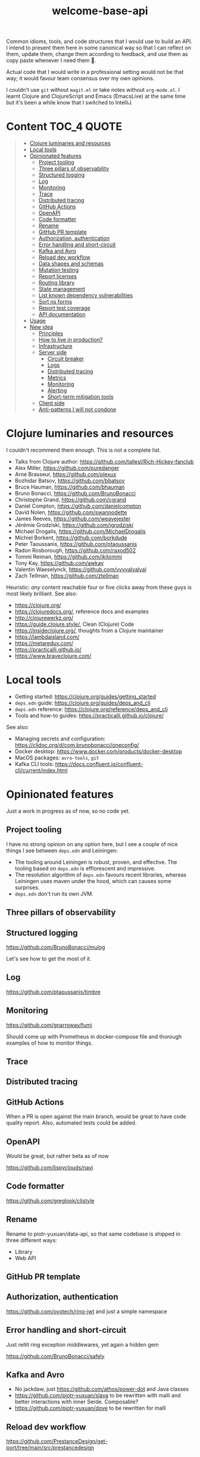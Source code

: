 #+TITLE:welcome-base-api

Common idioms, tools, and code structures that I would use to build an
API. I intend to present them here in some canonical way so that I can
reflect on them, update them, change them according to feedback, and
use them as copy paste whenever I need them 🙂.

Actual code that I would write in a professional setting would not be
that way; it would favour team consensus over my own opinions.

I couldn't use ~git~ without ~magit.el~ or take notes without
~org-mode.el~. I learnt Clojure and ClojureScript and Emacs
(EmacsLive) at the same time but it's been a while know that I
switched to IntelliJ.

* Content                                                         :TOC_4:QUOTE:
#+BEGIN_QUOTE
- [[#clojure-luminaries-and-resources][Clojure luminaries and resources]]
- [[#local-tools][Local tools]]
- [[#opinionated-features][Opinionated features]]
  - [[#project-tooling][Project tooling]]
  - [[#three-pillars-of-observability][Three pillars of observability]]
  - [[#structured-logging][Structured logging]]
  - [[#log][Log]]
  - [[#monitoring][Monitoring]]
  - [[#trace][Trace]]
  - [[#distributed-tracing][Distributed tracing]]
  - [[#github-actions][GitHub Actions]]
  - [[#openapi][OpenAPI]]
  - [[#code-formatter][Code formatter]]
  - [[#rename][Rename]]
  - [[#github-pr-template][GitHub PR template]]
  - [[#authorization-authentication][Authorization, authentication]]
  - [[#error-handling-and-short-circuit][Error handling and short-circuit]]
  - [[#kafka-and-avro][Kafka and Avro]]
  - [[#reload-dev-workflow][Reload dev workflow]]
  - [[#data-shapes-and-schemas][Data shapes and schemas]]
  - [[#mutation-testing][Mutation testing]]
  - [[#report-licenses][Report licenses]]
  - [[#routing-library][Routing library]]
  - [[#state-management][State management]]
  - [[#list-known-dependency-vulnerabilities][List known dependency vulnerabilities]]
  - [[#sort-ns-forms][Sort ns forms]]
  - [[#report-test-coverage][Report test coverage]]
  - [[#api-documentation][API documentation]]
- [[#usage][Usage]]
- [[#new-idea][New idea]]
  - [[#principles][Principles]]
  - [[#how-to-live-in-production][How to live in production?]]
  - [[#infrastructure][Infrastructure]]
  - [[#server-side][Server side]]
    - [[#circuit-breaker][Circuit breaker]]
    - [[#logs][Logs]]
    - [[#distributed-tracing-1][Distributed tracing]]
    - [[#metrics][Metrics]]
    - [[#monitoring-1][Monitoring]]
    - [[#alerting][Alerting]]
    - [[#short-term-mitigation-tools][Short-term mitigation tools]]
  - [[#client-side][Client side]]
  - [[#anti-patterns-i-will-not-condone][Anti-patterns I will not condone]]
#+END_QUOTE

* Clojure luminaries and resources

I couldn't recommend them enough. This is not a complete list.

- Talks from Clojure author: https://github.com/tallesl/Rich-Hickey-fanclub
- Alex Miller, https://github.com/puredanger
- Arne Brasseur, https://github.com/plexus
- Bozhidar Batsov, https://github.com/bbatsov
- Bruce Hauman, https://github.com/bhauman
- Bruno Bonacci, https://github.com/BrunoBonacci
- Christophe Grand, https://github.com/cgrand
- Daniel Compton, https://github.com/danielcompton
- David Nolen, https://github.com/swannodette
- James Reeves, https://github.com/weavejester
- Jérémie Grodziski, https://github.com/jgrodziski
- Michael Drogalis, https://github.com/MichaelDrogalis
- Michiel Borkent, https://github.com/borkdude  
- Peter Taoussanis, https://github.com/ptaoussanis
- Radon Rosborough, https://github.com/raxod502
- Tommi Reiman, https://github.com/ikitommi
- Tony Kay, https://github.com/awkay
- Valentin Waeselynck, https://github.com/vvvvalvalval
- Zach Tellman, https://github.com/ztellman

Heuristic: /any/ content reachable four or five clicks away from these
guys is most likely brilliant. See also:

- https://clojure.org/
- https://clojuredocs.org/, reference docs and examples
- http://clojurewerkz.org/
- https://guide.clojure.style/, Clean (Clojure) Code
- https://insideclojure.org/, thoughts from a Clojure maintainer
- https://lambdaisland.com/
- https://metaredux.com/
- https://practicalli.github.io/
- https://www.braveclojure.com/
  
* Local tools

- Getting started: https://clojure.org/guides/getting_started
- ~deps.edn~ guide: https://clojure.org/guides/deps_and_cli
- ~deps.edn~ reference: https://clojure.org/reference/deps_and_cli
- Tools and how-to guides: https://practicalli.github.io/clojure/
  
See also:

- Managing secrets and configuration:
  https://cljdoc.org/d/com.brunobonacci/oneconfig/
- Docker desktop: https://www.docker.com/products/docker-desktop
- MacOS packages: ~avro-tools~, ~git~
- Kafka CLI tools: https://docs.confluent.io/confluent-cli/current/index.html

* Opinionated features

Just a work in progress as of now, so no code yet.

** Project tooling

I have no strong opinion on any option here, but I see a couple of
nice things I see between ~deps.edn~ and Leiningen:

- The tooling around Leiningen is robust, proven, and effective. The
  tooling based on ~deps.edn~ is efflorescent and impressive.
- The resolution algorithm of ~deps.edn~ favours recent libraries,
  whereas Leiningen uses maven under the hood, which can causes some
  surprises.
- ~deps.edn~ don't run its own JVM.

** Three pillars of observability

** Structured logging

https://github.com/BrunoBonacci/mulog

Let's see how to get the most of it.

** Log

https://github.com/ptaoussanis/timbre

** Monitoring

https://github.com/gnarroway/fumi

Should come up with Prometheus in docker-compose file and thorough
examples of how to monitor things.

** Trace

** Distributed tracing

** GitHub Actions

When a PR is open against the main branch, would be great to have code
quality report. Also, automated tests could be added.

** OpenAPI

Would be great, but rather beta as of now

https://github.com/lispyclouds/navi

** Code formatter

https://github.com/greglook/cljstyle

** Rename

Rename to piotr-yuxuan/data-api, so that same codebase is shipped in
three different ways:

- Library
- Web API

** GitHub PR template

** Authorization, authentication

https://github.com/ovotech/ring-jwt and just a simple namespace

** Error handling and short-circuit

Just reitit ring exception middlewares, yet again a hidden gem

https://github.com/BrunoBonacci/safely

** Kafka and Avro

- No jackdaw, just https://github.com/athos/power-dot and Java classes
- https://github.com/piotr-yuxuan/slava to be rewritten with malli and
  better interactions with inner Serde. Composable?
- https://github.com/piotr-yuxuan/dove to be rewritten for malli

** Reload dev workflow

https://github.com/PrestanceDesign/get-port/tree/main/src/prestancedesign

** Data shapes and schemas

https://github.com/metosin/malli

** Mutation testing

** Report licenses

** Routing library

https://cljdoc.org/d/metosin/reitit/

** State management

No clear way yet, but:

- No https://github.com/weavejester/integrant?
- ~CloseableMap~ with ~potemkin/def-map-type~?
- https://github.com/jarohen/with-open?

** List known dependency vulnerabilities
 
** Sort ns forms

** Report test coverage

** API documentation

- Redoc
- Swagger
- Descriptive HTTP response status codes
- State machines, web sequence diagrams
- Postman collection ready for import
- Just pure human description with semantic zoom
 
* Usage

This project was created with:

#+BEGIN_SRC zsh
cd ~/src/github.com/piotr-yuxuan
clojure -X:project/new :template app :name piotr-yuxuan/welcome-base-api
#+END_SRC

You can clone it with:

#+BEGIN_SRC zsh
git clone https://github.com/piotr-yuxuan/welcome-base-api ~/src/github.com/piotr-yuxuan/welcome-base-api
#+END_SRC

Run the project directly, via `:exec-fn`:

#+BEGIN_SRC zsh
clojure -X:run-x
#+END_SRC

Run the project, overriding the name to be greeted:

#+BEGIN_SRC zsh
clojure -X:run-x :name '"Someone"'
#+END_SRC

Run the project directly, via `:main-opts` (`-m piotr-yuxuan.welcome-base-api`):

#+BEGIN_SRC zsh
clojure -M:run-m
#+END_SRC

Run the project, overriding the name to be greeted:

#+BEGIN_SRC zsh
clojure -M:run-m Via-Main
#+END_SRC

Run the project's tests (they'll fail until you edit them):

#+BEGIN_SRC zsh
clojure -M:test:runner
#+END_SRC

Build an uberjar:

#+BEGIN_SRC zsh
clojure -X:uberjar
#+END_SRC

This will update the generated `pom.xml` file to keep the dependencies
synchronized with your `deps.edn` file. You can update the version
information in the `pom.xml` using the `:version` argument:

#+BEGIN_SRC zsh
clojure -X:uberjar :version '"1.2.3"'
#+END_SRC

If you don't want the `pom.xml` file in your project, you can remove
it, but you will also need to remove `:sync-pom true` from the
`deps.edn` file (in the `:exec-args` for `depstar`).

Run that uberjar:

#+BEGIN_SRC zsh
java -jar welcome-base-api.jar
#+END_SRC

* New idea

My goal is not to show yet another template for quick and easy Clojure
apps or ClojureScript webapps. There are a lot of them around, most of
them are really good, and they usually focus on the quickest path from
ideation to proof of concept as fast as possible, with some
opinionated set of libraries, tools, code style, and conventions.

This repository isn't intended as proscriptive guidance to help you
quickly reach a proof of concept. On the contrary the intended
audience is my future self, in some time, once I have got a project up
and running and I intend to release it in production.

** Principles

- No abstraction is better than bad abstraction ([[https://sandimetz.com/blog/2016/1/20/the-wrong-abstraction][Sandi Metz]]);
- Maximum composability over maximalist framework ([[https://en.wikipedia.org/wiki/Composition_over_inheritance][link]]);
- Minimal idiosyncrasy, be a good citizen, follow standards;
- Plans are useless, but planning is indispensable (Eisenhower).

** How to live in production?

https://pragprog.com/titles/mnee2/release-it-second-edition/

This humble goal of this repository is to be examplified checklist to
read before going live, much like an airplane captain always checks
safety, sanity, and security before risking his life and those of his
passengers.

The system you're building doesn't need to be the best. It can't be
perfect unless you have unlimited time and budget. It just has to be
good enough.

You made the flight plan with your POC, now how do you actually fly it
and get ready for the unexpected? If you are working on a live system
designed to be used by thousands of concurrent users you can't sanely
go to production without observability. You want to be able to observe
your system, prove it worked as intended, understand higher-order
effects, and prevent undesirable behaviours.

** Infrastructure

- Simple, one-click deployment and rollback procedures.
- Any need for A/B testing, and replaying browser logs + server
  requests to local instances?
- Logs http requests. That would allow us to replay any faulty event
  sequence and troubleshoot bugs much more easily.

** Server side

*** Circuit breaker

- Integrate safely?
- Circuit breaker and degraded mode. Perhaps it’s better to explain to
  the user that data source scraping is unavailable but he still has
  read-only access to historical data, instead of having 100 %
  features or nothing.

*** Logs

- console logs + GitHub - BrunoBonacci/mulog + ELK Stack?
- Instance logs send to ELK with full-text search?
- Logging security event and permission changes

*** Distributed tracing

- Zipkin?
- If using other internal systems, distributed tracing would be nice
  to help collaborative debugging with different teams.

*** Metrics

- Basic JVM metrics
- Basic instance and disk metrics
- IO network pressure

*** Monitoring

- Grafana + Prometheus?
- http status codes as seen by the load balancer and the instances, as
  a whole and broken down by endpoints
- Latency histograms from the load balancer and the instances, as a
  whole and broken down by endpoints
- Request load seen by the load balancer and the instances, as a whole
  and broken down by endpoints
- Response time and availability of dependant services (DB, data
  sources)

*** Alerting

Make sure the system stays in nominal usage scenario, forecast issues,
and spot unexpected spikes.

- Prometheus?
- « Given the rate of the past 48h, the disks will be full in 3 days »
- Unexpected CPU load or disk activity « instance is on fire »
- Unexpected number of requests
- Unexpected number of users
- Unexpected activity for a user
- Error http status codes keep appearing for more than 2m.

*** Short-term mitigation tools

- Being able to throttle or deny requests by endpoint / user / IP
  range might be quite helpful

** Client side

Recording the sessions and sending logs from browser to ELK would be
ideal. That would enable us to early detect customer issues and get in
touch with them before bugs report it for extra credibility. That
would also enable us to replay any faulty event sequences locally to
troubleshot bugs.

** Anti-patterns I will not condone

- Changing DB migrations in the past.
- Easier to pass no arguments to DB-related functions.
- Stupid in-house tooling for bad code abstractions that look quicker
  to write at first.
- Custom quotes in docstring to appear like mixing json and edn with
  no quote escape.
- mount is so thick and had so much complexity where all you want is
  a map and a bunch of functions.
- Aligning values is stupid and brings nothing.
- Do not use string, human-friendly labels as technical
  identifiers. As they are technical identifiers, do not rely on them
  for UI ordering. And please don't do both at all.
- Also, why not using http verbs post and patch for template creation
  and edition? it's unnecessary complication, i want to abstract the
  transport (HTTP particular) from any business logic
- Namespace db only contains things only related to the db. It is a
  namespace, not an object. If you want to write a request about an
  entity, do it in the proper namespace, not in db.
- Name your technical tool with technical names. Nobody knows what
  rocket-spoon, automatic-elk, or css-brasserie are for. Marketing
  names are great for marketing purposes, products, or business
  wording.
